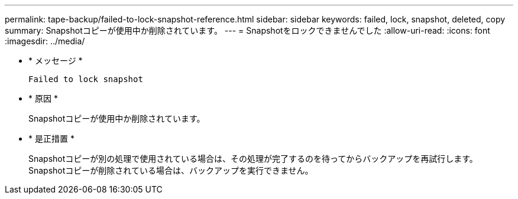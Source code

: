 ---
permalink: tape-backup/failed-to-lock-snapshot-reference.html 
sidebar: sidebar 
keywords: failed, lock, snapshot, deleted, copy 
summary: Snapshotコピーが使用中か削除されています。 
---
= Snapshotをロックできませんでした
:allow-uri-read: 
:icons: font
:imagesdir: ../media/


[role="lead"]
* * メッセージ *
+
`Failed to lock snapshot`

* * 原因 *
+
Snapshotコピーが使用中か削除されています。

* * 是正措置 *
+
Snapshotコピーが別の処理で使用されている場合は、その処理が完了するのを待ってからバックアップを再試行します。Snapshotコピーが削除されている場合は、バックアップを実行できません。



